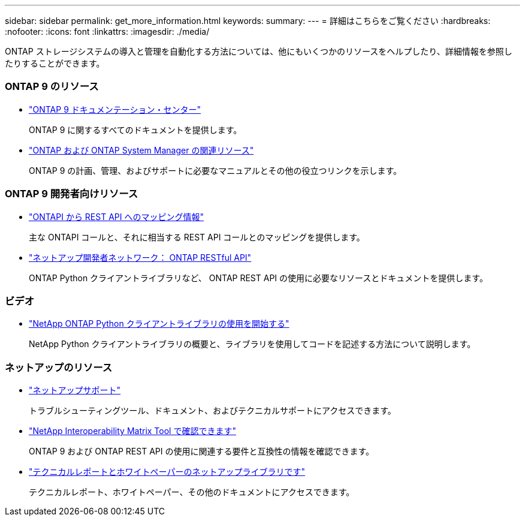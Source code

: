 ---
sidebar: sidebar 
permalink: get_more_information.html 
keywords:  
summary:  
---
= 詳細はこちらをご覧ください
:hardbreaks:
:nofooter: 
:icons: font
:linkattrs: 
:imagesdir: ./media/


[role="lead"]
ONTAP ストレージシステムの導入と管理を自動化する方法については、他にもいくつかのリソースをヘルプしたり、詳細情報を参照したりすることができます。



=== ONTAP 9 のリソース

* https://docs.netapp.com/ontap-9/index.jsp["ONTAP 9 ドキュメンテーション・センター"^]
+
ONTAP 9 に関するすべてのドキュメントを提供します。

* https://www.netapp.com/us/documentation/ontap-and-oncommand-system-manager.aspx["ONTAP および ONTAP System Manager の関連リソース"^]
+
ONTAP 9 の計画、管理、およびサポートに必要なマニュアルとその他の役立つリンクを示します。





=== ONTAP 9 開発者向けリソース

* https://library.netapp.com/ecm/ecm_download_file/ECMLP2876895["ONTAPI から REST API へのマッピング情報"^]
+
主な ONTAPI コールと、それに相当する REST API コールとのマッピングを提供します。

* https://devnet.netapp.com/restapi.php["ネットアップ開発者ネットワーク： ONTAP RESTful API"]
+
ONTAP Python クライアントライブラリなど、 ONTAP REST API の使用に必要なリソースとドキュメントを提供します。





=== ビデオ

* https://www.youtube.com/watch?v=Wws3SB5d9Ss["NetApp ONTAP Python クライアントライブラリの使用を開始する"^]
+
NetApp Python クライアントライブラリの概要と、ライブラリを使用してコードを記述する方法について説明します。





=== ネットアップのリソース

* https://mysupport.netapp.com/["ネットアップサポート"]
+
トラブルシューティングツール、ドキュメント、およびテクニカルサポートにアクセスできます。

* https://mysupport.netapp.com/matrix["NetApp Interoperability Matrix Tool で確認できます"^]
+
ONTAP 9 および ONTAP REST API の使用に関連する要件と互換性の情報を確認できます。

* http://www.netapp.com/us/library/index.aspx["テクニカルレポートとホワイトペーパーのネットアップライブラリです"^]
+
テクニカルレポート、ホワイトペーパー、その他のドキュメントにアクセスできます。


